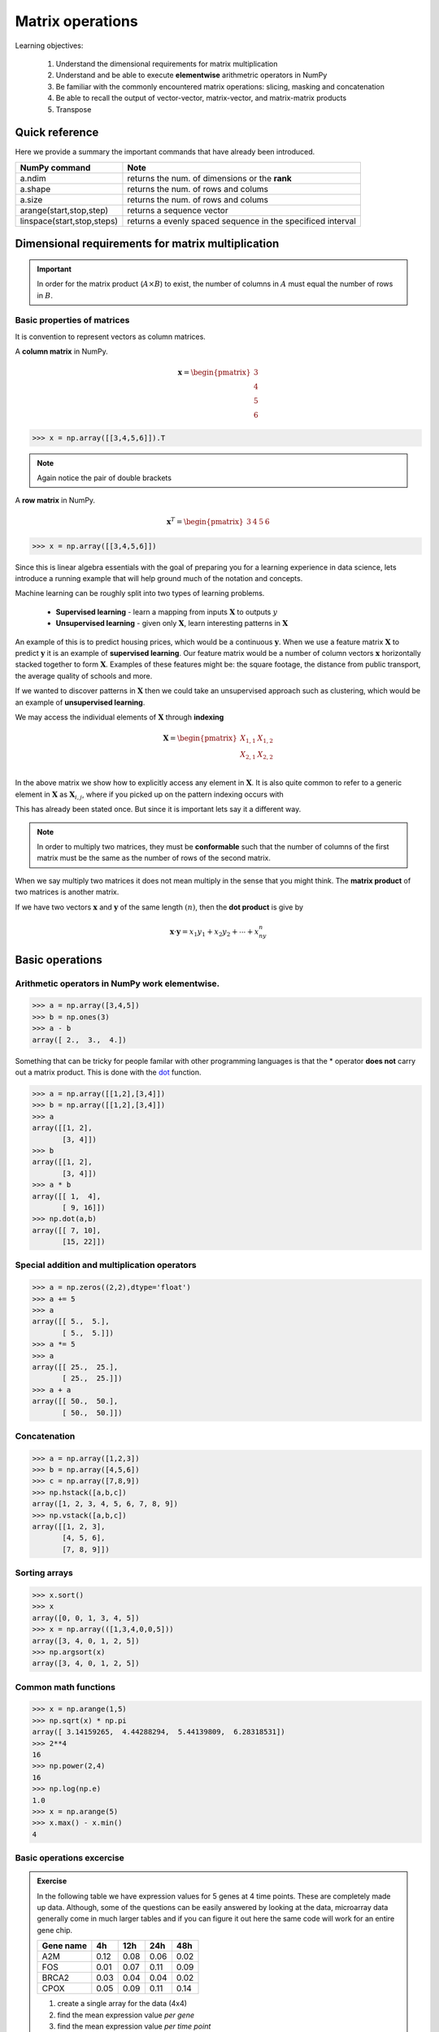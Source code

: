 .. probability lecture

Matrix operations
=============================

Learning objectives:

  1. Understand the dimensional requirements for matrix multiplication
  2. Understand and be able to execute **elementwise** arithmetric operators in NumPy
  3. Be familiar with the commonly encountered matrix operations: slicing, masking and concatenation
  4. Be able to recall the output of vector-vector, matrix-vector, and matrix-matrix products
  5. Transpose

Quick reference
---------------------

Here we provide a summary the important commands that have already been introduced.

+-----------------------------------+-------------------------------------------------------------+
| NumPy command                     | Note                                                        |
+===================================+=============================================================+
| a.ndim                            | returns the num. of dimensions or the **rank**              |
+-----------------------------------+-------------------------------------------------------------+
| a.shape                           | returns the num. of rows and colums                         |
+-----------------------------------+-------------------------------------------------------------+
| a.size                            | returns the num. of rows and colums                         |
+-----------------------------------+-------------------------------------------------------------+
| arange(start,stop,step)           | returns a sequence vector                                   |
+-----------------------------------+-------------------------------------------------------------+
| linspace(start,stop,steps)        | returns a evenly spaced sequence in the specificed interval |
+-----------------------------------+-------------------------------------------------------------+

Dimensional requirements for matrix multiplication
----------------------------------------------------

.. important:: In order for the matrix product (:math:`A \times B`) to
               exist, the number of columns in :math:`A` must equal
               the number of rows in :math:`B`.


Basic properties of matrices
^^^^^^^^^^^^^^^^^^^^^^^^^^^^^^^

It is convention to represent vectors as column matrices.

A **column matrix** in NumPy.

.. math::
    
    \mathbf{x} =
    \begin{pmatrix}
    3  \\
    4  \\
    5  \\
    6  
    \end{pmatrix}

>>> x = np.array([[3,4,5,6]]).T

.. note:: Again notice the pair of double brackets

A **row matrix** in NumPy.

.. math::

    \mathbf{x}^{T} =
    \begin{pmatrix}
    3 & 4 & 5 & 6
    \end{pmatrix}

>>> x = np.array([[3,4,5,6]])

Since this is linear algebra essentials with the goal of preparing you
for a learning experience in data science, lets introduce a running
example that will help ground much of the notation and concepts.

Machine learning can be roughly split into two types of learning problems.

   * **Supervised learning** - learn a mapping from inputs :math:`\mathbf{X}` to outputs :math:`y`
   * **Unsupervised learning** - given only :math:`\mathbf{X}`, learn interesting patterns in :math:`\mathbf{X}`

An example of this is to predict housing prices, which would be a
continuous :math:`\mathbf{y}`.  When we use a feature matrix
:math:`\mathbf{X}` to predict :math:`\mathbf{y}` it is an example of
**supervised learning**.  Our feature matrix would be a number of
column vectors :math:`\mathbf{x}` horizontally stacked together to
form :math:`\mathbf{X}`.  Examples of these features might be: the
square footage, the distance from public transport, the average
quality of schools and more.

If we wanted to discover patterns in :math:`\mathbf{X}` then we could take an
unsupervised approach such as clustering, which would be an example of
**unsupervised learning**.

We may access the individual elements of :math:`\mathbf{X}` through **indexing**

.. math::

     \mathbf{X} =
    \begin{pmatrix}
     X_{1,1} & X_{1,2} \\
     X_{2,1} & X_{2,2} \\
    \end{pmatrix}

In the above matrix we show how to explicitly access any element in
:math:`\mathbf{X}`.  It is also quite common to refer to a generic
element in :math:`\mathbf{X}` as :math:`\mathbf{X}_{i,j}`, where if
you picked up on the pattern indexing occurs with

    
This has already been stated once.  But since it is important lets say it a different way. 
    
.. note:: In order to multiply two matrices, they must be
          **conformable** such that the number of columns of the first
          matrix must be the same as the number of rows of the second
          matrix.


When we say multiply two matrices it does not mean multiply in the sense that you might think.
The **matrix product** of two matrices is another matrix.

If we have two vectors :math:`\mathbf{x}` and :math:`\mathbf{y}` of the same length :math:`(n)`, then the **dot product** is give by

.. math:: 

   \mathbf{x} \cdot \mathbf{y} = x_1y_1 + x_2y_2 + \cdots + x_ny_n$$

Basic operations
--------------------

Arithmetic operators in NumPy work **elementwise**.
^^^^^^^^^^^^^^^^^^^^^^^^^^^^^^^^^^^^^^^^^^^^^^^^^^^

>>> a = np.array([3,4,5])
>>> b = np.ones(3)
>>> a - b
array([ 2.,  3.,  4.])

Something that can be tricky for people familar with other programming languages is that the * operator
**does not** carry out a matrix product.  This is done with the 
`dot <http://docs.scipy.org/doc/numpy/reference/generated/numpy.dot.html>`_ function.

>>> a = np.array([[1,2],[3,4]])
>>> b = np.array([[1,2],[3,4]])
>>> a
array([[1, 2],
       [3, 4]])
>>> b
array([[1, 2],
       [3, 4]])
>>> a * b
array([[ 1,  4],
       [ 9, 16]])
>>> np.dot(a,b)
array([[ 7, 10],
       [15, 22]])

Special addition and multiplication operators
^^^^^^^^^^^^^^^^^^^^^^^^^^^^^^^^^^^^^^^^^^^^^

>>> a = np.zeros((2,2),dtype='float')
>>> a += 5
>>> a
array([[ 5.,  5.],
       [ 5.,  5.]])
>>> a *= 5
>>> a
array([[ 25.,  25.],
       [ 25.,  25.]])
>>> a + a
array([[ 50.,  50.],
       [ 50.,  50.]])

Concatenation
^^^^^^^^^^^^^^^^^^^

>>> a = np.array([1,2,3])
>>> b = np.array([4,5,6])
>>> c = np.array([7,8,9])
>>> np.hstack([a,b,c])
array([1, 2, 3, 4, 5, 6, 7, 8, 9])
>>> np.vstack([a,b,c])
array([[1, 2, 3],
       [4, 5, 6],
       [7, 8, 9]])

Sorting arrays
^^^^^^^^^^^^^^

>>> x.sort()
>>> x
array([0, 0, 1, 3, 4, 5])
>>> x = np.array(([1,3,4,0,0,5]))
array([3, 4, 0, 1, 2, 5])
>>> np.argsort(x)
array([3, 4, 0, 1, 2, 5])

Common math functions
^^^^^^^^^^^^^^^^^^^^^

>>> x = np.arange(1,5)
>>> np.sqrt(x) * np.pi 
array([ 3.14159265,  4.44288294,  5.44139809,  6.28318531])
>>> 2**4
16
>>> np.power(2,4)
16
>>> np.log(np.e)
1.0
>>> x = np.arange(5)
>>> x.max() - x.min()
4

Basic operations excercise
^^^^^^^^^^^^^^^^^^^^^^^^^^

.. admonition:: Exercise

   In the following table we have expression values for 5 genes at 4 time points.
   These are completely made up data.  Although, some of the questions can be 
   easily answered by looking at the data, microarray data generally come in much 
   larger tables and if you can figure it out here the same code will work for an 
   entire gene chip.  

   +------------+----------+----------+---------+----------+
   | Gene name  | 4h       | 12h      | 24h     | 48h      |
   +============+==========+==========+=========+==========+
   | A2M        | 0.12     | 0.08     | 0.06    | 0.02     |
   +------------+----------+----------+---------+----------+
   | FOS        | 0.01     | 0.07     | 0.11    | 0.09     |
   +------------+----------+----------+---------+----------+
   | BRCA2      | 0.03     | 0.04     | 0.04    | 0.02     |
   +------------+----------+----------+---------+----------+
   | CPOX       | 0.05     | 0.09     | 0.11    | 0.14     |
   +------------+----------+----------+---------+----------+

   1. create a single array for the data (4x4)
   2. find the mean expression value *per gene*
   3. find the mean expression value *per time point*
   4. which gene has the maximum mean expression value?
   5. sort the gene names by the max expression value

.. tip:: 

   >>> geneList = np.array(["A2M", "FOS", "BRCA2","CPOX"])
   >>> values0  = np.array([0.12,0.08,0.06,0.02])
   >>> values1  = np.array([0.01,0.07,0.11,0.09])
   >>> values2  = np.array([0.03,0.04,0.04,0.02])
   >>> values3  = np.array([0.05,0.09,0.11,0.14])

Indexing, slicing and more
-----------------------------

1D arrays can be indexed in the same way a Python list can.

>>> a = np.arange(10)
>>> a[2:4]
array([2, 3])
>>> a[:10:2]
array([0, 2, 4, 6, 8])
>>> a[::-1]
array([9, 8, 7, 6, 5, 4, 3, 2, 1, 0])

Multidimensional arrays can have one index per axis

>>> x = np.arange(12).reshape(3,4)
>>> x
array([[ 0,  1,  2,  3],
       [ 4,  5,  6,  7],
       [ 8,  9, 10, 11]])
>>> x[2,3]
11
>>> x[:,1]                       # everything in the second row
array([1, 5, 9])
>>> x[1,:]                       # everything in the second column
array([4, 5, 6, 7])
>>> x[1:3,:]                     # second and third rows
array([[ 4,  5,  6,  7],
       [ 8,  9, 10, 11]])

Where
^^^^^

>>> a = np.array([1,1,1,2,2,2,3,3,3])
>>> a[a>1]
array([2, 2, 2, 3, 3, 3])
>>> a[a==3]
array([3, 3, 3])
>>> np.where(a<3)
(array([0, 1, 2, 3, 4, 5]),)
>>> np.where(a<3)[0]
array([0, 1, 2, 3, 4, 5])
>>> np.where(a>9)
(array([], dtype=int64),)

Printing
^^^^^^^^

>>> for row in x:
...     print row
... 
[0 1 2 3]
[4 5 6 7]
[ 8  9 10 11]

>>> for element in x.flat:
...     print element
... 
0
1
2
3
4
5
6
7
8
9
10
11

Copying
^^^^^^^

>>> a = np.array(['a','b','c'])
>>> b = a
>>> b[1] = 'z'
>>> a
array(['a', 'z', 'c'], 
      dtype='|S1')

>>> a = np.array(['a','b','c'])
>>> b = a.copy()
>>> b[1] = 'z'
>>> a
array(['a', 'b', 'c'], 
      dtype='|S1')

Missing data
^^^^^^^^^^^^

>>> import numpy as np
>>> from scipy.stats import nanmean 
>>> a = np.array([[1,2,3],[4,5,np.nan],[7,8,9]])
>>> a
array([[  1.,   2.,   3.],
       [  4.,   5.,  nan],
       [  7.,   8.,   9.]])
>>> columnMean = nanmean(a,axis=0)
>>> columnMean
array([ 4.,  5.,  6.])
>>> rowMean = nanmean(a,axis=1)
>>> rowMean
array([ 2. ,  4.5,  8. ])

Generating random numbers
^^^^^^^^^^^^^^^^^^^^^^^^^

>>> np.random.randint(0,10,5)      # random integers from a closed interval
array([2, 8, 3, 7, 8])
>>> np.random.normal(0,1,5)        # random numbers from a Gaussian
array([ 1.44660159, -0.35625249, -2.09994545,  0.7626487 ,  0.36353648])
>>> np.random.uniform(0,2,5)       # random numbers from a uniform distribution
array([ 0.07477679,  0.36409135,  1.42847035,  1.61242304,  0.54228665])

There are many other useful functions in `random <http://docs.scipy.org/doc/numpy/reference/generated/numpy.random.html>`_

Convenience functions
^^^^^^^^^^^^^^^^^^^^^^^^^

.. admonition:: Exercise

   >>> print np.ones((3,2)), '\n'
   >>> print np.zeros((3,2)), '\n'
   >>> print np.eye(3), '\n'
   >>> print np.diag([1,2,3]), '\n'
   >>> print np.fromfunction(lambda i, j: (i-2)**2+(j-2)**2, (5,5))

Having fun
^^^^^^^^^^^^^^^

>>> n, nrows, ncols = 100, 10, 6
>>> xs = np.random.normal(n, 15, size=(nrows, ncols)).astype('int')
>>> xs
array([[ 84, 108,  96,  93,  82, 115],
[ 87,  70,  96, 132, 111, 108],
[ 96,  85, 120,  72,  62,  66],
[112,  86,  98,  86,  74,  98],
[ 75,  91, 116, 105,  82, 122],
[ 95, 119,  84,  89,  93,  87],
[118, 113,  94,  89,  67, 107],
[120, 105,  85, 100, 131, 120],
[ 91, 137, 103,  94, 115,  92],
[ 73,  98,  81, 106, 128,  75]])

Index it with a list of integers

>>> print(xs[0, [1,2,4,5]])

Boolean indexing

>>> print(xs[xs % 2 == 0])

What does this do?

>>> xs[xs % 2 == 0] = 0

Extracting lower triangular, diagonal and upper triangular matrices

>>> a = np.arange(16).reshape(4,4)
>>> print a, '\n'
>>> print np.tril(a, -1), '\n'
>>> print np.diag(np.diag(a)), '\n'
>>> print np.triu(a, 1)

